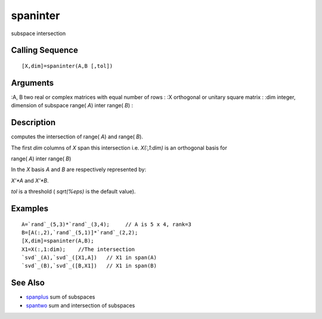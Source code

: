 


spaninter
=========

subspace intersection



Calling Sequence
~~~~~~~~~~~~~~~~


::

    [X,dim]=spaninter(A,B [,tol])




Arguments
~~~~~~~~~

:A, B two real or complex matrices with equal number of rows
: :X orthogonal or unitary square matrix
: :dim integer, dimension of subspace range( `A`) inter range( `B`)
:



Description
~~~~~~~~~~~

computes the intersection of range( `A`) and range( `B`).

The first `dim` columns of `X` span this intersection i.e.
`X(:,1:dim)` is an orthogonal basis for

range( `A`) inter range( `B`)

In the `X` basis `A` and `B` are respectively represented by:

`X'*A` and `X'*B`.

`tol` is a threshold ( `sqrt(%eps)` is the default value).



Examples
~~~~~~~~


::

    A=`rand`_(5,3)*`rand`_(3,4);     // A is 5 x 4, rank=3
    B=[A(:,2),`rand`_(5,1)]*`rand`_(2,2);
    [X,dim]=spaninter(A,B);
    X1=X(:,1:dim);    //The intersection
    `svd`_(A),`svd`_([X1,A])   // X1 in span(A)
    `svd`_(B),`svd`_([B,X1])   // X1 in span(B)




See Also
~~~~~~~~


+ `spanplus`_ sum of subspaces
+ `spantwo`_ sum and intersection of subspaces


.. _spantwo: spantwo.html
.. _spanplus: spanplus.html


